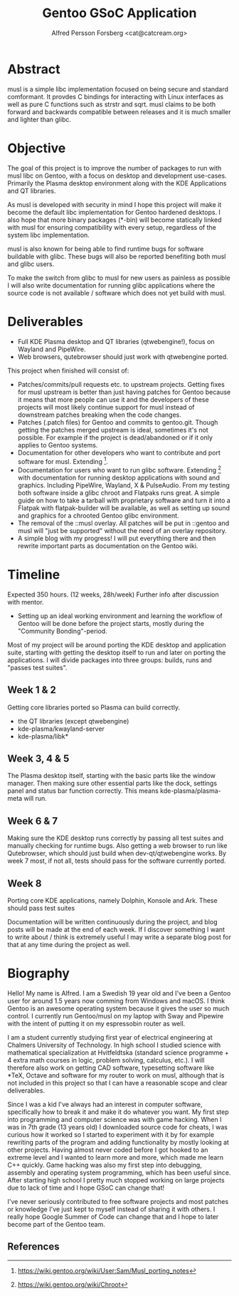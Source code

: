 #+TITLE: Gentoo GSoC Application
#+AUTHOR: Alfred Persson Forsberg <cat@catcream.org>
#+DATE:
#+OPTIONS: toc:nil
#+LATEX_HEADER: \usepackage[margin=1.0in]{geometry}

* Abstract
musl is a simple libc implementation focused on being secure and standard comformant.
It provdes C bindings for interacting with Linux interfaces as well as pure C functions such as strstr and sqrt.
musl claims to be both forward and backwards compatible between releases and it is much smaller and lighter than glibc.

* Objective
The goal of this project is to improve the number of packages to run with musl libc on Gentoo, with a focus on desktop and development use-cases.
Primarily the Plasma desktop environment along with the KDE Applications and QT libraries.

As musl is developed with security in mind I hope this project will make it become the default libc implementation for Gentoo hardened desktops.
I also hope that more binary packages (*-bin) will become statically linked with musl for ensuring compatibility with every setup, regardless of the system libc implementation.

musl is also known for being able to find runtime bugs for software buildable with glibc. These bugs will also be reported benefiting both musl and glibc users.

To make the switch from glibc to musl for new users as painless as possible I will also write documentation for
running glibc applications where the source code is not available / software which does not yet build with musl.


* Deliverables
+ Full KDE Plasma desktop and QT libraries (qtwebengine!), focus on Wayland and PipeWire. 
+ Web browsers, qutebrowser should just work with qtwebengine ported.

This project when finished will consist of:
+ Patches/commits/pull requests etc. to upstream projects.
  Getting fixes for musl upstream is better than just having patches for Gentoo because it means that more people can use it and
  the developers of these projects will most likely continue support for musl instead of downstream patches breaking when the code changes. 
+ Patches (.patch files) for Gentoo and commits to gentoo.git.
  Though getting the patches merged upstream is ideal, sometimes it's not possible. For example if the project is dead/abandoned or
  if it only applies to Gentoo systems.
+ Documentation for other developers who want to contribute and port software for musl.
  Extending [1].
+ Documentation for users who want to run glibc software.
  Extending [2] with documentation for running desktop applications with sound and graphics. Including PipeWire, Wayland, X & PulseAudio.
  From my testing both software inside a glibc chroot and Flatpaks runs great. A simple guide on how to take a tarball with proprietary software
  and turn it into a Flatpak with flatpak-builder will be available, as well as setting up sound and graphics for a chrooted Gentoo glibc environment.
+ The removal of the ::musl overlay.
  All patches will be put in ::gentoo and musl will "just be supported" without the need of an overlay repository.
+ A simple blog with my progress! I will put everything there and then rewrite important parts as documentation on the Gentoo wiki.


* Timeline
Expected 350 hours. (12 weeks, 28h/week)
Further info after discussion with mentor.

+ Setting up an ideal working environment and learning the workflow of Gentoo will be done before the project starts,
   mostly during the "Community Bonding"-period.
  
Most of my project will be around porting the KDE desktop and application suite,
starting with getting the desktop itself to run and later on porting the applications.
I will divide packages into three groups: builds, runs and "passes test suites".
** Week 1 & 2
   Getting core libraries ported so Plasma can build correctly.
   + the QT libraries (except qtwebengine)
   + kde-plasma/kwayland-server
   + kde-plasma/libk*
** Week 3, 4 & 5
   The Plasma desktop itself, starting with the basic parts like the window manager.
   Then making sure other essential parts like the dock, settings panel and status bar function correctly.
   This means kde-plasma/plasma-meta will run.
** Week 6 & 7
   Making sure the KDE desktop runs correctly by passing all test suites and manually checking for runtime bugs.
   Also getting a web browser to run like Qutebrowser, which should just build when dev-qt/qtwebengine works.
   By week 7 most, if not all, tests should pass for the software currently ported. 
** Week 8
   Porting core KDE applications, namely Dolphin, Konsole and Ark.
   These should pass test suites
   

Documentation will be written continuously during the project, and blog posts will be made at the end of each week.
If I discover something I want to write about / think is extremely useful I may write a separate blog post for that at any time during the project as well. 


* Biography
Hello! My name is Alfred. I am a Swedish 19 year old and I've been a Gentoo user for around 1.5 years now comming from Windows and macOS.
I think Gentoo is an awesome operating system because it gives the user so much control.
I currently run Gentoo/musl on my laptop with Sway and Pipewire with the intent of putting it on my espressobin router as well.


I am a student currently studying first year of electrical engineering at Chalmers University of Technology.
In high school I studied science with mathematical specialization at Hvitfeldtska (standard science programme + 4 extra math courses in
logic, problem solving, calculus, etc.).
I will therefore also work on getting CAD software, typesetting software like *TeX, Octave and software for my router to work on musl,
although that is not included in this project so that I can have a reasonable scope and clear deliverables. 


Since I was a kid I've always had an interest in computer software, specifically how to break it and make it do whatever you want.
My first step into programming and computer science was with game hacking. When I was in 7th grade (13 years old) I downloaded source code for
cheats, I was curious how it worked so I started to experiment with it by for example rewriting parts of the program and adding functionality by mostly
looking at other projects.
Having almost never coded before I got hooked to an extreme level and I wanted to learn more and more, which made me learn C++ quickly.
Game hacking was also my first step into debugging, assembly and operating system programming, which has been useful since.
After starting high school I pretty much stopped working on large projects due to lack of time and I hope GSoC can change that!

I've never seriously contributed to free software projects and most patches or knowledge I've just kept to myself instead of sharing it with others.
I really hope Google Summer of Code can change that and I hope to later become part of the Gentoo team.

** References
[1] https://wiki.gentoo.org/wiki/User:Sam/Musl_porting_notes
[2] https://wiki.gentoo.org/wiki/Chroot
